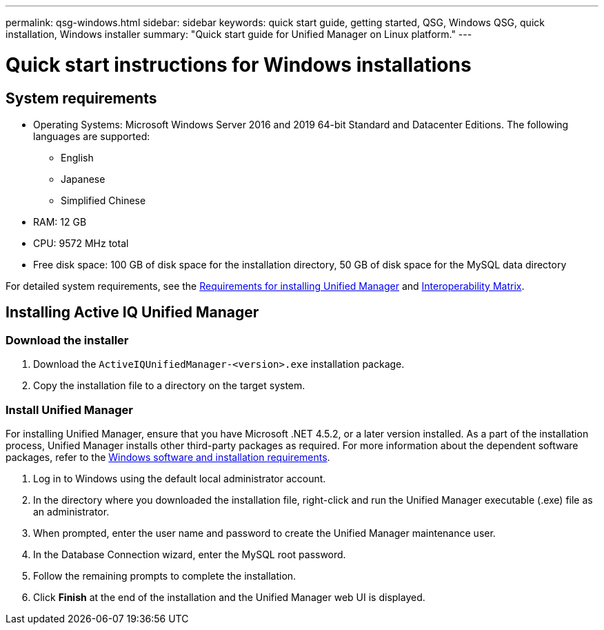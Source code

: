 ---
permalink: qsg-windows.html
sidebar: sidebar
keywords: quick start guide, getting started, QSG, Windows QSG, quick installation, Windows installer
summary: "Quick start guide for Unified Manager on Linux platform."
---

= Quick start instructions for Windows installations

== System requirements

* Operating Systems: Microsoft Windows Server 2016 and 2019 64-bit Standard and Datacenter
Editions. The following languages are supported:
 ** English
 ** Japanese
 ** Simplified Chinese
*	RAM: 12 GB
*	CPU: 9572 MHz total
*	Free disk space: 100 GB of disk space for the installation directory, 50 GB of disk space for the MySQL data directory

For detailed system requirements, see the link:./install-windows/concept-requirements-for-installing-unified-manager.html[Requirements for installing Unified Manager] and link:http://mysupport.netapp.com/matrix[Interoperability Matrix].

== Installing Active IQ Unified Manager

=== Download the installer
.	Download the `ActiveIQUnifiedManager-<version>.exe` installation package.
.	Copy the installation file to a directory on the target system.

=== Install Unified Manager
For installing Unified Manager, ensure that you have Microsoft .NET 4.5.2, or a later version installed. As a part of the installation process, Unified Manager installs other third-party packages as required. For more information about the dependent software packages, refer to the link:./install-windows/reference-windows-software-and-installation-requirements.html[Windows software and installation requirements].

.	Log in to Windows using the default local administrator account.
.	In the directory where you downloaded the installation file, right-click and run the Unified Manager executable (.exe) file as an administrator.
.	When prompted, enter the user name and password to create the Unified Manager maintenance user.
.	In the Database Connection wizard, enter the MySQL root password.
.	Follow the remaining prompts to complete the installation.
.	Click *Finish* at the end of the installation and the Unified Manager web UI is displayed.